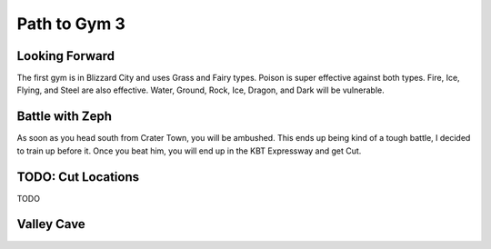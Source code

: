*************
Path to Gym 3
*************

Looking Forward
===============
The first gym is in Blizzard City and uses Grass and Fairy types.
Poison is super effective against both types.
Fire, Ice, Flying, and Steel are also effective.
Water, Ground, Rock, Ice, Dragon, and Dark will be vulnerable.

Battle with Zeph
================
As soon as you head south from Crater Town, you will be ambushed.
This ends up being kind of a tough battle, I decided to train up before it.
Once you beat him, you will end up in the KBT Expressway and get Cut.

TODO: Cut Locations
===================
TODO

Valley Cave
===========
